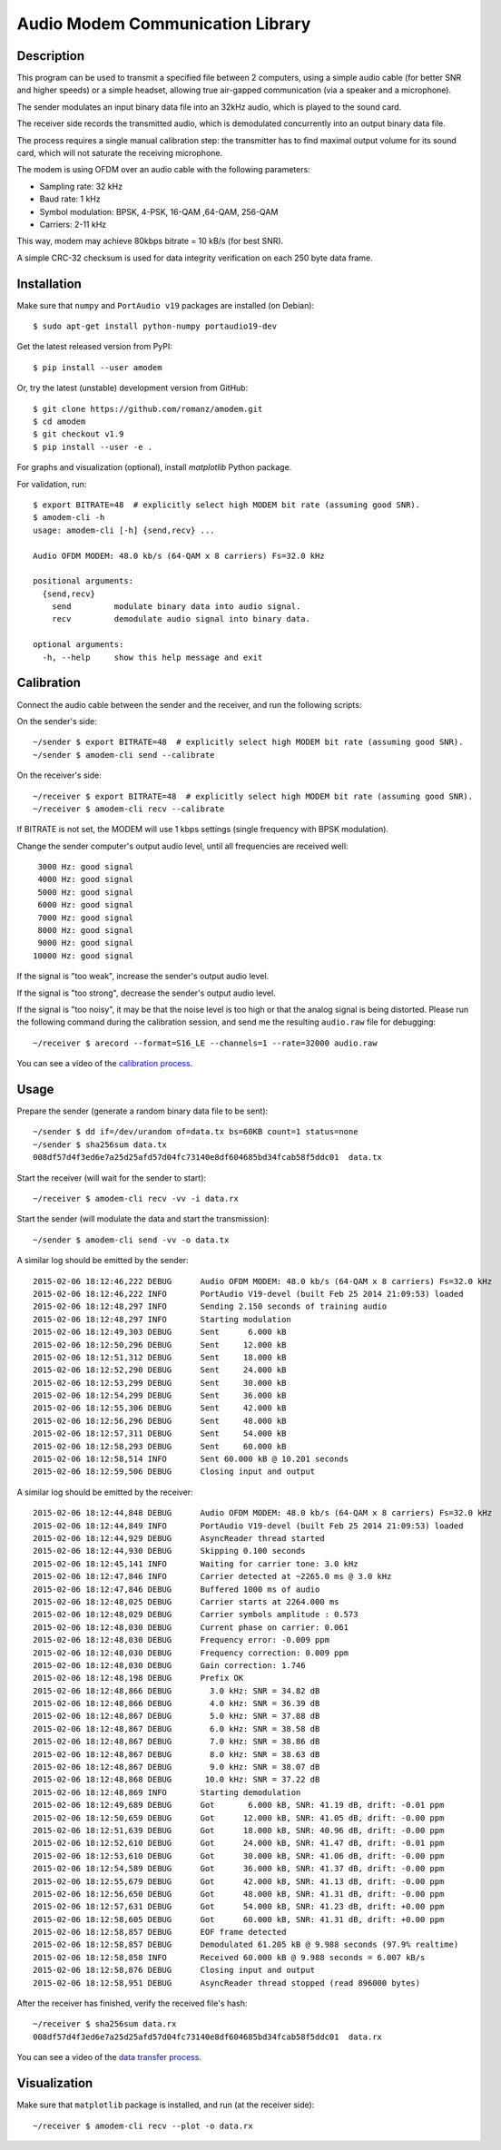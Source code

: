 Audio Modem Communication Library
=================================

.. image:: https://travis-ci.org/romanz/amodem.svg?branch=master
    :target: https://travis-ci.org/romanz/amodem
    :alt: Build Status
.. image:: https://coveralls.io/repos/romanz/amodem/badge.svg?branch=master 
    :target: https://coveralls.io/r/romanz/amodem?branch=master 
    :alt: Code Coverage
.. image:: https://landscape.io/github/romanz/amodem/master/landscape.svg?style=flat
   :target: https://landscape.io/github/romanz/amodem/master
   :alt: Code Health    
.. image:: https://pypip.in/py_versions/amodem/badge.svg?style=flat
    :target: https://pypi.python.org/pypi/amodem/
    :alt: Python Versions
.. image:: https://pypip.in/license/amodem/badge.svg?style=flat
    :target: https://pypi.python.org/pypi/amodem/
    :alt: License   
.. image:: https://pypip.in/version/amodem/badge.svg?style=flat
    :target: https://pypi.python.org/pypi/amodem/
    :alt: Package Version
.. image:: https://pypip.in/status/amodem/badge.svg?style=flat
    :target: https://pypi.python.org/pypi/amodem/
    :alt: Development Status


Description
-----------

This program can be used to transmit a specified file between 2 computers, using
a simple audio cable (for better SNR and higher speeds) or a simple headset,
allowing true air-gapped communication (via a speaker and a microphone).

The sender modulates an input binary data file into an 32kHz audio,
which is played to the sound card.

The receiver side records the transmitted audio,
which is demodulated concurrently into an output binary data file.

The process requires a single manual calibration step: the transmitter has to
find maximal output volume for its sound card, which will not saturate the
receiving microphone.

The modem is using OFDM over an audio cable with the following parameters:

- Sampling rate: 32 kHz
- Baud rate: 1 kHz
- Symbol modulation: BPSK, 4-PSK, 16-QAM ,64-QAM, 256-QAM
- Carriers: 2-11 kHz

This way, modem may achieve 80kbps bitrate = 10 kB/s (for best SNR).

A simple CRC-32 checksum is used for data integrity verification
on each 250 byte data frame.


Installation
------------

Make sure that ``numpy`` and ``PortAudio v19`` packages are installed (on Debian)::

    $ sudo apt-get install python-numpy portaudio19-dev

Get the latest released version from PyPI::

    $ pip install --user amodem

Or, try the latest (unstable) development version from GitHub::

    $ git clone https://github.com/romanz/amodem.git
    $ cd amodem
    $ git checkout v1.9
    $ pip install --user -e .

For graphs and visualization (optional), install `matplotlib` Python package.

For validation, run::

    $ export BITRATE=48  # explicitly select high MODEM bit rate (assuming good SNR).
    $ amodem-cli -h
    usage: amodem-cli [-h] {send,recv} ...

    Audio OFDM MODEM: 48.0 kb/s (64-QAM x 8 carriers) Fs=32.0 kHz

    positional arguments:
      {send,recv}
        send         modulate binary data into audio signal.
        recv         demodulate audio signal into binary data.

    optional arguments:
      -h, --help     show this help message and exit


Calibration
-----------

Connect the audio cable between the sender and the receiver, and run the
following scripts:

On the sender's side::

    ~/sender $ export BITRATE=48  # explicitly select high MODEM bit rate (assuming good SNR).
    ~/sender $ amodem-cli send --calibrate

On the receiver's side::

    ~/receiver $ export BITRATE=48  # explicitly select high MODEM bit rate (assuming good SNR).
    ~/receiver $ amodem-cli recv --calibrate

If BITRATE is not set, the MODEM will use 1 kbps settings (single frequency with BPSK modulation).

Change the sender computer's output audio level, until
all frequencies are received well::

  3000 Hz: good signal
  4000 Hz: good signal
  5000 Hz: good signal
  6000 Hz: good signal
  7000 Hz: good signal
  8000 Hz: good signal
  9000 Hz: good signal
 10000 Hz: good signal


If the signal is "too weak", increase the sender's output audio level.

If the signal is "too strong", decrease the sender's output audio level.

If the signal is "too noisy", it may be that the noise level is too high
or that the analog signal is being distorted.
Please run the following command during the calibration session, 
and send me the resulting ``audio.raw`` file for debugging::

    ~/receiver $ arecord --format=S16_LE --channels=1 --rate=32000 audio.raw

You can see a video of the `calibration process <http://www.youtube.com/watch?v=jRUj2Ifk-Po>`_.

Usage
-----

Prepare the sender (generate a random binary data file to be sent)::

    ~/sender $ dd if=/dev/urandom of=data.tx bs=60KB count=1 status=none
    ~/sender $ sha256sum data.tx
    008df57d4f3ed6e7a25d25afd57d04fc73140e8df604685bd34fcab58f5ddc01  data.tx

Start the receiver (will wait for the sender to start)::

  ~/receiver $ amodem-cli recv -vv -i data.rx

Start the sender (will modulate the data and start the transmission)::
  
  ~/sender $ amodem-cli send -vv -o data.tx

A similar log should be emitted by the sender::

    2015-02-06 18:12:46,222 DEBUG      Audio OFDM MODEM: 48.0 kb/s (64-QAM x 8 carriers) Fs=32.0 kHz                                        amodem-cli:191
    2015-02-06 18:12:46,222 INFO       PortAudio V19-devel (built Feb 25 2014 21:09:53) loaded                                              audio.py:19
    2015-02-06 18:12:48,297 INFO       Sending 2.150 seconds of training audio                                                              main.py:21
    2015-02-06 18:12:48,297 INFO       Starting modulation                                                                                  main.py:26
    2015-02-06 18:12:49,303 DEBUG      Sent      6.000 kB                                                                                   send.py:48
    2015-02-06 18:12:50,296 DEBUG      Sent     12.000 kB                                                                                   send.py:48
    2015-02-06 18:12:51,312 DEBUG      Sent     18.000 kB                                                                                   send.py:48
    2015-02-06 18:12:52,290 DEBUG      Sent     24.000 kB                                                                                   send.py:48
    2015-02-06 18:12:53,299 DEBUG      Sent     30.000 kB                                                                                   send.py:48
    2015-02-06 18:12:54,299 DEBUG      Sent     36.000 kB                                                                                   send.py:48
    2015-02-06 18:12:55,306 DEBUG      Sent     42.000 kB                                                                                   send.py:48
    2015-02-06 18:12:56,296 DEBUG      Sent     48.000 kB                                                                                   send.py:48
    2015-02-06 18:12:57,311 DEBUG      Sent     54.000 kB                                                                                   send.py:48
    2015-02-06 18:12:58,293 DEBUG      Sent     60.000 kB                                                                                   send.py:48
    2015-02-06 18:12:58,514 INFO       Sent 60.000 kB @ 10.201 seconds                                                                      main.py:31
    2015-02-06 18:12:59,506 DEBUG      Closing input and output     

A similar log should be emitted by the receiver::

    2015-02-06 18:12:44,848 DEBUG      Audio OFDM MODEM: 48.0 kb/s (64-QAM x 8 carriers) Fs=32.0 kHz                                        amodem-cli:191
    2015-02-06 18:12:44,849 INFO       PortAudio V19-devel (built Feb 25 2014 21:09:53) loaded                                              audio.py:19
    2015-02-06 18:12:44,929 DEBUG      AsyncReader thread started                                                                           async.py:23
    2015-02-06 18:12:44,930 DEBUG      Skipping 0.100 seconds                                                                               main.py:44
    2015-02-06 18:12:45,141 INFO       Waiting for carrier tone: 3.0 kHz                                                                    main.py:51
    2015-02-06 18:12:47,846 INFO       Carrier detected at ~2265.0 ms @ 3.0 kHz                                                             detect.py:59
    2015-02-06 18:12:47,846 DEBUG      Buffered 1000 ms of audio                                                                            detect.py:61
    2015-02-06 18:12:48,025 DEBUG      Carrier starts at 2264.000 ms                                                                        detect.py:71
    2015-02-06 18:12:48,029 DEBUG      Carrier symbols amplitude : 0.573                                                                    detect.py:96
    2015-02-06 18:12:48,030 DEBUG      Current phase on carrier: 0.061                                                                      detect.py:107
    2015-02-06 18:12:48,030 DEBUG      Frequency error: -0.009 ppm                                                                          detect.py:108
    2015-02-06 18:12:48,030 DEBUG      Frequency correction: 0.009 ppm                                                                      main.py:55
    2015-02-06 18:12:48,030 DEBUG      Gain correction: 1.746                                                                               main.py:58
    2015-02-06 18:12:48,198 DEBUG      Prefix OK                                                                                            recv.py:46
    2015-02-06 18:12:48,866 DEBUG        3.0 kHz: SNR = 34.82 dB                                                                            recv.py:90
    2015-02-06 18:12:48,866 DEBUG        4.0 kHz: SNR = 36.39 dB                                                                            recv.py:90
    2015-02-06 18:12:48,867 DEBUG        5.0 kHz: SNR = 37.88 dB                                                                            recv.py:90
    2015-02-06 18:12:48,867 DEBUG        6.0 kHz: SNR = 38.58 dB                                                                            recv.py:90
    2015-02-06 18:12:48,867 DEBUG        7.0 kHz: SNR = 38.86 dB                                                                            recv.py:90
    2015-02-06 18:12:48,867 DEBUG        8.0 kHz: SNR = 38.63 dB                                                                            recv.py:90
    2015-02-06 18:12:48,867 DEBUG        9.0 kHz: SNR = 38.07 dB                                                                            recv.py:90
    2015-02-06 18:12:48,868 DEBUG       10.0 kHz: SNR = 37.22 dB                                                                            recv.py:90
    2015-02-06 18:12:48,869 INFO       Starting demodulation                                                                                recv.py:124
    2015-02-06 18:12:49,689 DEBUG      Got       6.000 kB, SNR: 41.19 dB, drift: -0.01 ppm                                                  recv.py:151
    2015-02-06 18:12:50,659 DEBUG      Got      12.000 kB, SNR: 41.05 dB, drift: -0.00 ppm                                                  recv.py:151
    2015-02-06 18:12:51,639 DEBUG      Got      18.000 kB, SNR: 40.96 dB, drift: -0.00 ppm                                                  recv.py:151
    2015-02-06 18:12:52,610 DEBUG      Got      24.000 kB, SNR: 41.47 dB, drift: -0.01 ppm                                                  recv.py:151
    2015-02-06 18:12:53,610 DEBUG      Got      30.000 kB, SNR: 41.06 dB, drift: -0.00 ppm                                                  recv.py:151
    2015-02-06 18:12:54,589 DEBUG      Got      36.000 kB, SNR: 41.37 dB, drift: -0.00 ppm                                                  recv.py:151
    2015-02-06 18:12:55,679 DEBUG      Got      42.000 kB, SNR: 41.13 dB, drift: -0.00 ppm                                                  recv.py:151
    2015-02-06 18:12:56,650 DEBUG      Got      48.000 kB, SNR: 41.31 dB, drift: -0.00 ppm                                                  recv.py:151
    2015-02-06 18:12:57,631 DEBUG      Got      54.000 kB, SNR: 41.23 dB, drift: +0.00 ppm                                                  recv.py:151
    2015-02-06 18:12:58,605 DEBUG      Got      60.000 kB, SNR: 41.31 dB, drift: +0.00 ppm                                                  recv.py:151
    2015-02-06 18:12:58,857 DEBUG      EOF frame detected                                                                                   framing.py:57
    2015-02-06 18:12:58,857 DEBUG      Demodulated 61.205 kB @ 9.988 seconds (97.9% realtime)                                               recv.py:176
    2015-02-06 18:12:58,858 INFO       Received 60.000 kB @ 9.988 seconds = 6.007 kB/s                                                      recv.py:180
    2015-02-06 18:12:58,876 DEBUG      Closing input and output                                                                             amodem-cli:210
    2015-02-06 18:12:58,951 DEBUG      AsyncReader thread stopped (read 896000 bytes)                                                       async.py:28

After the receiver has finished, verify the received file's hash::

  ~/receiver $ sha256sum data.rx
  008df57d4f3ed6e7a25d25afd57d04fc73140e8df604685bd34fcab58f5ddc01  data.rx

You can see a video of the `data transfer process <http://www.youtube.com/watch?v=GZQUtHB8so4>`_.

Visualization
-------------
Make sure that ``matplotlib`` package is installed, and run (at the receiver side)::

    ~/receiver $ amodem-cli recv --plot -o data.rx

